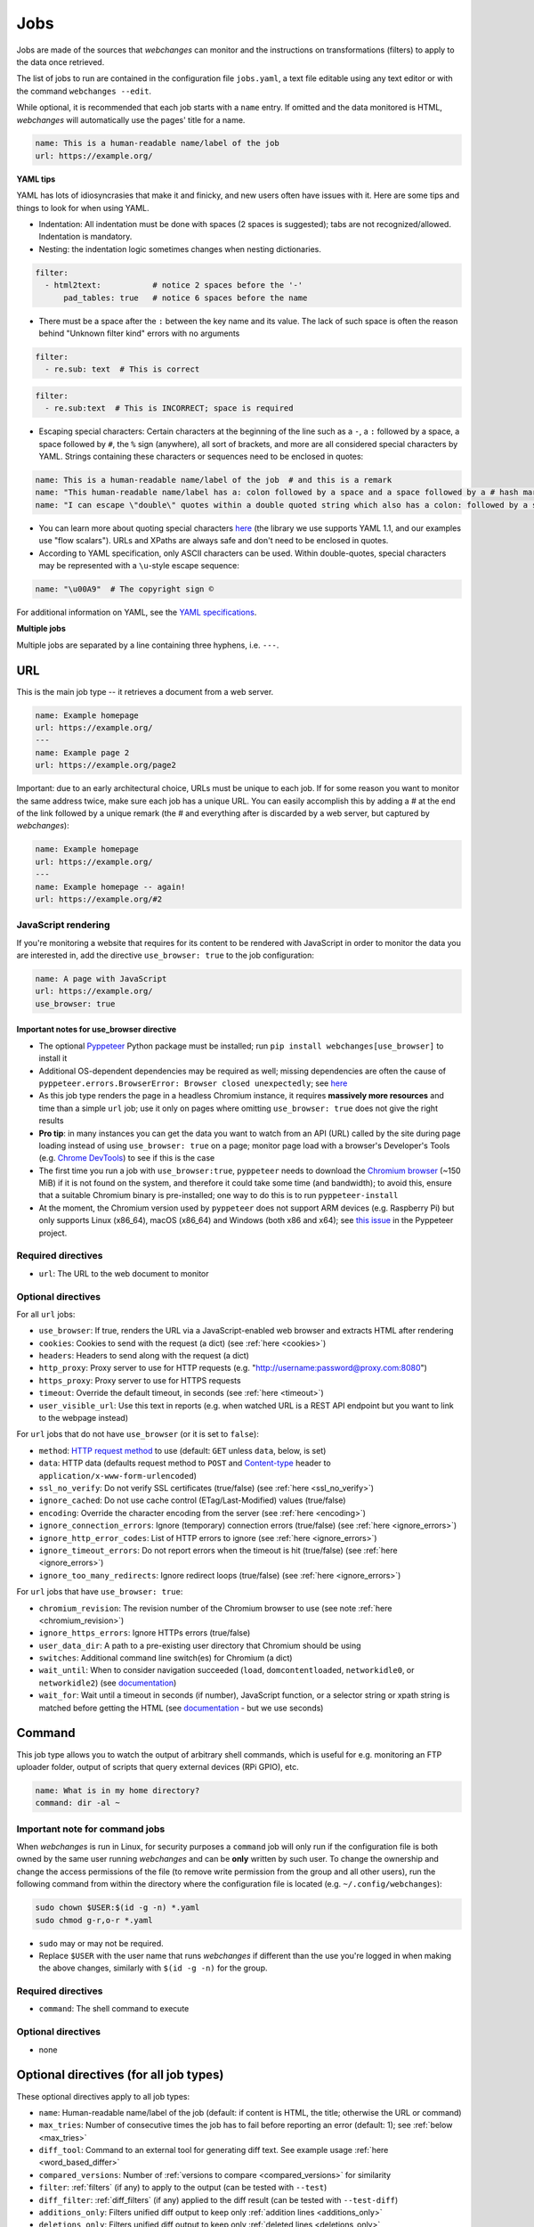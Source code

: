 .. _jobs:

====
Jobs
====

Jobs are made of the sources that `webchanges` can monitor and the instructions on transformations (filters) to apply
to the data once retrieved.

The list of jobs to run are contained in the configuration file ``jobs.yaml``, a text file editable using any text
editor or with the command ``webchanges --edit``.

While optional, it is recommended that each job starts with a ``name`` entry.  If omitted and the data monitored is
HTML, `webchanges` will automatically use the pages' title for a name.

.. code-block:: yaml

   name: This is a human-readable name/label of the job
   url: https://example.org/


**YAML tips**

YAML has lots of idiosyncrasies that make it and finicky, and new users often have issues with it.  Here are some tips
and things to look for when using YAML.

* Indentation: All indentation must be done with spaces (2 spaces is suggested); tabs are not recognized/allowed.
  Indentation is mandatory.
* Nesting: the indentation logic sometimes changes when nesting dictionaries.

.. code-block:: yaml

    filter:
      - html2text:           # notice 2 spaces before the '-'
          pad_tables: true   # notice 6 spaces before the name


* There must be a space after the ``:`` between the key name and its value. The lack of such space is often the
  reason behind "Unknown filter kind" errors with no arguments

.. code-block:: yaml

   filter:
     - re.sub: text  # This is correct

.. code-block:: yaml

   filter:
     - re.sub:text  # This is INCORRECT; space is required

* Escaping special characters: Certain characters at the beginning of the line such as a ``-``, a ``:`` followed by a
  space, a space followed by ``#``, the ``%`` sign (anywhere), all sort of brackets, and more are all considered special
  characters by YAML. Strings containing these characters or sequences need to be enclosed in quotes:

.. code-block:: yaml

   name: This is a human-readable name/label of the job  # and this is a remark
   name: "This human-readable name/label has a: colon followed by a space and a space followed by a # hash mark"
   name: "I can escape \"double\" quotes within a double quoted string which also has a colon: followed by a space"

* You can learn more about quoting special characters `here <https://www.yaml.info/learn/quote.html#flow>`__ (the
  library we use supports YAML 1.1, and our examples use "flow scalars").  URLs and XPaths are always safe and don't
  need to be enclosed in quotes.

* According to YAML specification, only ASCII characters can be used. Within double-quotes, special characters may be
  represented with a ``\u``-style escape sequence:

.. code-block:: yaml

   name: "\u00A9"  # The copyright sign ©


For additional information on YAML, see the `YAML specifications <https://yaml.org/spec/>`__.

**Multiple jobs**

Multiple jobs are separated by a line containing three hyphens, i.e. ``---``.

URL
---

This is the main job type -- it retrieves a document from a web server.

.. code-block:: yaml

   name: Example homepage
   url: https://example.org/
   ---
   name: Example page 2
   url: https://example.org/page2


Important: due to an early architectural choice, URLs must be unique to each job. If for some reason you want to monitor
the same address twice, make sure each job has a unique URL. You can easily accomplish this by adding a # at the end of
the link followed by a unique remark (the # and everything after is discarded by a web server, but captured by
`webchanges`):

.. code-block:: yaml

   name: Example homepage
   url: https://example.org/
   ---
   name: Example homepage -- again!
   url: https://example.org/#2


.. _use_browser:

JavaScript rendering
""""""""""""""""""""

If you're monitoring a website that requires for its content to be rendered with JavaScript in order to monitor the data
you are interested in, add the directive ``use_browser: true`` to the job configuration:

.. code-block:: yaml

   name: A page with JavaScript
   url: https://example.org/
   use_browser: true

Important notes for use_browser directive
^^^^^^^^^^^^^^^^^^^^^^^^^^^^^^^^^^^^^^^^^

* The optional `Pyppeteer <https://github.com/pyppeteer/pyppeteer>`__ Python package must be installed; run
  ``pip install webchanges[use_browser]`` to install it
* Additional OS-dependent dependencies may be required as well;
  missing dependencies are often the cause of ``pyppeteer.errors.BrowserError:
  Browser closed unexpectedly``; see `here
  <https://github.com/puppeteer/puppeteer/blob/main/docs/troubleshooting.md#chrome-headless-doesnt-launch>`__
* As this job type
  renders the page in a headless Chromium instance, it requires **massively more resources** and time than a simple
  ``url`` job; use it only on pages where omitting ``use_browser: true`` does not give the right results
* **Pro tip**: in many instances you can get the data you want to watch from an API (URL) called by the site during page
  loading instead of using ``use_browser: true`` on a page; monitor page load with a browser's Developer's Tools (e.g.
  `Chrome DevTools   <https://developers.google.com/web/tools/chrome-devtools>`__) to see if this is the case
* The first time you run a job with ``use_browser:true``, ``pyppeteer`` needs to download the `Chromium browser
  <https://www.chromium.org/getting-involved/download-chromium>`__ (~150 MiB) if it is not found on the system, and
  therefore it could take some time (and bandwidth); to avoid this, ensure that a suitable Chromium binary is
  pre-installed; one way to do this is to run ``pyppeteer-install``
* At the moment, the Chromium version used by ``pyppeteer`` does not support ARM devices (e.g. Raspberry Pi) but only
  supports Linux (x86_64), macOS (x86_64) and Windows (both x86 and x64); see `this issue
  <https://github.com/pyppeteer/pyppeteer/issues/155>`__ in the Pyppeteer project.

Required directives
"""""""""""""""""""

- ``url``: The URL to the web document to monitor

Optional directives
"""""""""""""""""""

For all ``url`` jobs:

- ``use_browser``: If true, renders the URL via a JavaScript-enabled web browser and extracts HTML after rendering
- ``cookies``: Cookies to send with the request (a dict) (see :ref:`here <cookies>`)
- ``headers``: Headers to send along with the request (a dict)
- ``http_proxy``: Proxy server to use for HTTP requests (e.g. "http://username:password@proxy.com:8080")
- ``https_proxy``: Proxy server to use for HTTPS requests
- ``timeout``: Override the default timeout, in seconds (see :ref:`here <timeout>`)
- ``user_visible_url``: Use this text in reports (e.g. when watched URL is a REST API endpoint but you want to link to
  the webpage instead)

For ``url`` jobs that do not have ``use_browser`` (or it is set to ``false``):

- ``method``: `HTTP request method <https://developer.mozilla.org/en-US/docs/Web/HTTP/Methods>`__ to use
  (default: ``GET`` unless ``data``, below, is set)
- ``data``: HTTP data (defaults request method to ``POST`` and `Content-type
  <https://developer.mozilla.org/en-US/docs/Web/HTTP/Headers/Content-Type>`__ header to
  ``application/x-www-form-urlencoded``)
- ``ssl_no_verify``: Do not verify SSL certificates (true/false) (see :ref:`here <ssl_no_verify>`)
- ``ignore_cached``: Do not use cache control (ETag/Last-Modified) values (true/false)
- ``encoding``: Override the character encoding from the server (see :ref:`here <encoding>`)
- ``ignore_connection_errors``: Ignore (temporary) connection errors (true/false) (see :ref:`here <ignore_errors>`)
- ``ignore_http_error_codes``: List of HTTP errors to ignore (see :ref:`here <ignore_errors>`)
- ``ignore_timeout_errors``: Do not report errors when the timeout is hit (true/false) (see :ref:`here <ignore_errors>`)
- ``ignore_too_many_redirects``: Ignore redirect loops (true/false) (see :ref:`here <ignore_errors>`)

For ``url`` jobs that have ``use_browser: true``:

- ``chromium_revision``: The revision number of the Chromium browser to use (see note :ref:`here <chromium_revision>`)
- ``ignore_https_errors``: Ignore HTTPs errors (true/false)
- ``user_data_dir``: A path to a pre-existing user directory that Chromium should be using
- ``switches``: Additional command line switch(es) for Chromium (a dict)
- ``wait_until``: When to consider navigation succeeded (``load``, ``domcontentloaded``, ``networkidle0``, or
  ``networkidle2``) (see
  `documentation <https://miyakogi.github.io/pyppeteer/reference.html#pyppeteer.page.Page.goto>`__)
- ``wait_for``: Wait until a timeout in seconds (if number), JavaScript function, or a selector string or xpath
  string is matched before getting the HTML (see `documentation
  <https://miyakogi.github.io/pyppeteer/reference.html#pyppeteer.page.Page.waitFor>`__ - but we use seconds)


Command
-------

This job type allows you to watch the output of arbitrary shell commands, which is useful for e.g. monitoring an FTP
uploader folder, output of scripts that query external devices (RPi GPIO), etc.

.. code-block:: yaml

   name: What is in my home directory?
   command: dir -al ~

.. _command_config:

Important note for command jobs
"""""""""""""""""""""""""""""""

When `webchanges` is run in Linux, for security purposes a ``command`` job will only run if the configuration file is
both owned by the same user running `webchanges` and can be **only** written by such user. To change the ownership and
change the access permissions of the file (to remove write permission from the group and all other users), run the
following command from within the directory where the configuration file is located (e.g. ``~/.config/webchanges``):

.. code-block:: bash

   sudo chown $USER:$(id -g -n) *.yaml
   sudo chmod g-r,o-r *.yaml

* ``sudo`` may or may not be required.
* Replace ``$USER`` with the user name that runs `webchanges` if different than the use you're logged in when making the
  above changes, similarly with ``$(id -g -n)`` for the group.

Required directives
"""""""""""""""""""

- ``command``: The shell command to execute

Optional directives
"""""""""""""""""""

- none

Optional directives (for all job types)
---------------------------------------
These optional directives apply to all job types:

- ``name``: Human-readable name/label of the job (default: if content is HTML, the title; otherwise the URL or command)
- ``max_tries``: Number of consecutive times the job has to fail before reporting an error (default: 1); see
  :ref:`below <max_tries>`
- ``diff_tool``: Command to an external tool for generating diff text. See example usage :ref:`here <word_based_differ>`
- ``compared_versions``: Number of :ref:`versions to compare <compared_versions>` for similarity
- ``filter``: :ref:`filters` (if any) to apply to the output (can be tested with ``--test``)
- ``diff_filter``: :ref:`diff_filters` (if any) applied to the diff result (can be tested with ``--test-diff``)
- ``additions_only``: Filters unified diff output to keep only :ref:`addition lines <additions_only>`
- ``deletions_only``: Filters unified diff output to keep only :ref:`deleted lines <deletions_only>`
- ``is_markdown``: Lets html reporter know that data is markdown and should be reconstructed (default: false, but could
  be set by a filter such as ``html2text``)

.. _max_tries:

max_tries
"""""""""

Due to legacy naming, this directive doesn't do what intuition would tell you it should do, rather, it tells
`webchanges` **not** to report a job error until the job has failed for the number of consecutive times of
``max_tries``. Specifically, when a job fails, `webchanges` increases an internal counter, and will report an error
only when this counter reaches or exceeds the number of ``max_tries`` (default: 1, i.e. immediately). The internal
counter is reset to 0 when the job succeeds.

For example, if you set a job with ``max_tries: 12`` and run `webchanges` every 5 minutes, you will only get notified
if the job has failed every single time during the span of one hour (5 minutes * 12).

Setting default directives
""""""""""""""""""""""""""

See :ref:`job_defaults` for how to configure default directives for all jobs
